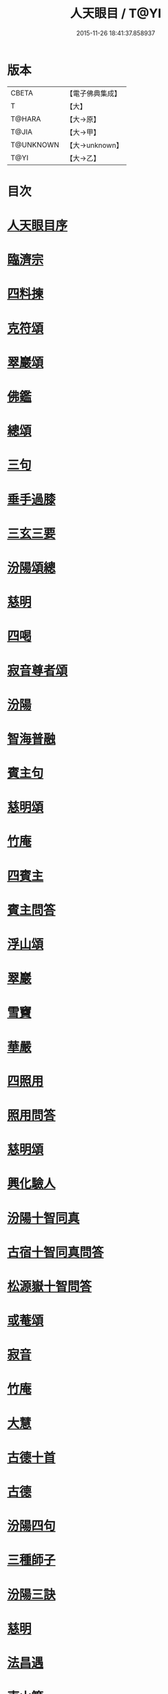 #+TITLE: 人天眼目 / T@YI
#+DATE: 2015-11-26 18:41:37.858937
* 版本
 |     CBETA|【電子佛典集成】|
 |         T|【大】     |
 |    T@HARA|【大→原】   |
 |     T@JIA|【大→甲】   |
 | T@UNKNOWN|【大→unknown】|
 |      T@YI|【大→乙】   |

* 目次
* [[file:KR6q0081_001.txt::001-0300a3][人天眼目序]]
* [[file:KR6q0081_001.txt::001-0300a24][臨濟宗]]
* [[file:KR6q0081_001.txt::0300b6][四料揀]]
* [[file:KR6q0081_001.txt::0300b24][克符頌]]
* [[file:KR6q0081_001.txt::0301a28][翠巖頌]]
* [[file:KR6q0081_001.txt::0301b8][佛鑑]]
* [[file:KR6q0081_001.txt::0301b17][總頌]]
* [[file:KR6q0081_001.txt::0301b20][三句]]
* [[file:KR6q0081_001.txt::0301c4][垂手過膝]]
* [[file:KR6q0081_001.txt::0301c24][三玄三要]]
* [[file:KR6q0081_001.txt::0302a17][汾陽頌總]]
* [[file:KR6q0081_001.txt::0302b3][慈明]]
* [[file:KR6q0081_001.txt::0302b22][四喝]]
* [[file:KR6q0081_001.txt::0302b27][寂音尊者頌]]
* [[file:KR6q0081_001.txt::0302c11][汾陽]]
* [[file:KR6q0081_001.txt::0302c20][智海普融]]
* [[file:KR6q0081_001.txt::0302c29][賓主句]]
* [[file:KR6q0081_001.txt::0303a9][慈明頌]]
* [[file:KR6q0081_001.txt::0303a12][竹庵]]
* [[file:KR6q0081_001.txt::0303a15][四賓主]]
* [[file:KR6q0081_001.txt::0303b2][賓主問答]]
* [[file:KR6q0081_001.txt::0303b27][浮山頌]]
* [[file:KR6q0081_001.txt::0303c7][翠巖]]
* [[file:KR6q0081_001.txt::0303c16][雪竇]]
* [[file:KR6q0081_001.txt::0303c23][華嚴]]
* [[file:KR6q0081_001.txt::0304a10][四照用]]
* [[file:KR6q0081_001.txt::0304b6][照用問答]]
* [[file:KR6q0081_001.txt::0304c8][慈明頌]]
* [[file:KR6q0081_001.txt::0304c17][興化驗人]]
* [[file:KR6q0081_001.txt::0304c22][汾陽十智同真]]
* [[file:KR6q0081_001.txt::0305a24][古宿十智同真問答]]
* [[file:KR6q0081_001.txt::0306a15][松源嶽十智問答]]
* [[file:KR6q0081_001.txt::0306a25][或菴頌]]
* [[file:KR6q0081_001.txt::0306a28][寂音]]
* [[file:KR6q0081_001.txt::0306b3][竹庵]]
* [[file:KR6q0081_001.txt::0306b6][大慧]]
* [[file:KR6q0081_001.txt::0306b9][古德十首]]
* [[file:KR6q0081_001.txt::0306c3][古德]]
* [[file:KR6q0081_002.txt::002-0306c11][汾陽四句]]
* [[file:KR6q0081_002.txt::0307a5][三種師子]]
* [[file:KR6q0081_002.txt::0307a13][汾陽三訣]]
* [[file:KR6q0081_002.txt::0307a23][慈明]]
* [[file:KR6q0081_002.txt::0307b1][法昌遇]]
* [[file:KR6q0081_002.txt::0307b8][東山簡]]
* [[file:KR6q0081_002.txt::0307b12][安住京]]
* [[file:KR6q0081_002.txt::0307b19][汾陽三句]]
* [[file:KR6q0081_002.txt::0307b26][翠巖真答]]
* [[file:KR6q0081_002.txt::0307c3][汾陽十八問]]
* [[file:KR6q0081_002.txt::0308a26][九帶]]
* [[file:KR6q0081_002.txt::0308b1][佛正法眼藏帶]]
* [[file:KR6q0081_002.txt::0308b16][大圓智頌]]
* [[file:KR6q0081_002.txt::0308b18][大慧杲]]
* [[file:KR6q0081_002.txt::0308b23][佛法藏帶]]
* [[file:KR6q0081_002.txt::0308c17][大圓頌]]
* [[file:KR6q0081_002.txt::0309a2][大慧]]
* [[file:KR6q0081_002.txt::0309a7][理貫帶]]
* [[file:KR6q0081_002.txt::0309a15][大圓頌]]
* [[file:KR6q0081_002.txt::0309a17][大慧]]
* [[file:KR6q0081_002.txt::0309a22][事貫帶]]
* [[file:KR6q0081_002.txt::0309a28][大圓頌]]
* [[file:KR6q0081_002.txt::0309b1][大慧]]
* [[file:KR6q0081_002.txt::0309b6][理事縱橫帶]]
* [[file:KR6q0081_002.txt::0309b12][大圓]]
* [[file:KR6q0081_002.txt::0309b14][大慧]]
* [[file:KR6q0081_002.txt::0309b19][屈曲垂帶]]
* [[file:KR6q0081_002.txt::0309c1][大圓頌]]
* [[file:KR6q0081_002.txt::0309c3][大慧]]
* [[file:KR6q0081_002.txt::0309c8][妙叶兼帶]]
* [[file:KR6q0081_002.txt::0309c16][大圓頌]]
* [[file:KR6q0081_002.txt::0309c18][大慧]]
* [[file:KR6q0081_002.txt::0309c23][金鍼雙鎖帶]]
* [[file:KR6q0081_002.txt::0309c29][大圓頌]]
* [[file:KR6q0081_002.txt::0310a2][大慧]]
* [[file:KR6q0081_002.txt::0310a7][平懷常實帶]]
* [[file:KR6q0081_002.txt::0310a24][大圓頌]]
* [[file:KR6q0081_002.txt::0310a26][大慧]]
* [[file:KR6q0081_002.txt::0310b9][黃龍三關]]
* [[file:KR6q0081_002.txt::0310b27][真淨文頌]]
* [[file:KR6q0081_002.txt::0310c5][景福順]]
* [[file:KR6q0081_002.txt::0310c11][南堂靜]]
* [[file:KR6q0081_002.txt::0310c18][圓悟勤]]
* [[file:KR6q0081_002.txt::0311a5][湛堂準]]
* [[file:KR6q0081_002.txt::0311a9][海印信]]
* [[file:KR6q0081_002.txt::0311a14][萬庵]]
* [[file:KR6q0081_002.txt::0311a21][南堂辨驗十問]]
* [[file:KR6q0081_002.txt::0311b7][臨濟門庭]]
* [[file:KR6q0081_002.txt::0311c4][要訣]]
* [[file:KR6q0081_002.txt::0311c19][古德綱宗頌]]
* [[file:KR6q0081_002.txt::0311c24][雲門宗]]
* [[file:KR6q0081_002.txt::0312a6][三句]]
* [[file:KR6q0081_002.txt::0312a13][普安道頌三句]]
* [[file:KR6q0081_002.txt::0312a20][翠巖真]]
* [[file:KR6q0081_002.txt::0312a27][問答]]
* [[file:KR6q0081_002.txt::0312b14][抽顧]]
* [[file:KR6q0081_002.txt::0312b20][北塔祚頌]]
* [[file:KR6q0081_002.txt::0312b23][真淨文]]
* [[file:KR6q0081_002.txt::0312b25][又關棙子]]
* [[file:KR6q0081_002.txt::0312b28][一字關]]
* [[file:KR6q0081_002.txt::0312c13][綱宗偈]]
* [[file:KR6q0081_002.txt::0312c21][機緣]]
* [[file:KR6q0081_002.txt::0313a5][巴陵三句]]
* [[file:KR6q0081_002.txt::0313a11][雪竇頌提婆宗]]
* [[file:KR6q0081_002.txt::0313a15][又頌吹毛劍]]
* [[file:KR6q0081_002.txt::0313a19][湛堂準頌祖意教意]]
* [[file:KR6q0081_002.txt::0313a22][雲門門庭]]
* [[file:KR6q0081_002.txt::0313b5][要訣]]
* [[file:KR6q0081_002.txt::0313b26][古德綱宗頌]]
* [[file:KR6q0081_003.txt::003-0313c7][曹洞宗]]
* [[file:KR6q0081_003.txt::003-0313c16][五位君臣]]
* [[file:KR6q0081_003.txt::0314a11][大陽頌]]
* [[file:KR6q0081_003.txt::0314a24][問答]]
* [[file:KR6q0081_003.txt::0314b23][寂音正五位之訛]]
* [[file:KR6q0081_003.txt::0314b29][五位序]]
* [[file:KR6q0081_003.txt::0314c8][五位頌]]
* [[file:KR6q0081_003.txt::0314c19][克符道者]]
* [[file:KR6q0081_003.txt::0315a6][汾陽昭]]
* [[file:KR6q0081_003.txt::0315a21][慈明總頌]]
* [[file:KR6q0081_003.txt::0315a26][浮山遠]]
* [[file:KR6q0081_003.txt::0315b8][草堂清]]
* [[file:KR6q0081_003.txt::0315b19][宏智覺]]
* [[file:KR6q0081_003.txt::0315c1][自得暉]]
* [[file:KR6q0081_003.txt::0315c12][明安五位賓主]]
* [[file:KR6q0081_003.txt::0315c19][洞山功勳五位]]
* [[file:KR6q0081_003.txt::0316a25][功勳問答]]
* [[file:KR6q0081_003.txt::0316b6][曹山五位君臣圖]]
* [[file:KR6q0081_003.txt::0316b19][五位功勳圖]]
* [[file:KR6q0081_003.txt::0316b26][石霜答五位王子]]
* [[file:KR6q0081_003.txt::0316c17][五位王子頌]]
* [[file:KR6q0081_003.txt::0316c18][誑生]]
* [[file:KR6q0081_003.txt::0317a7][朝生]]
* [[file:KR6q0081_003.txt::0317a16][末生]]
* [[file:KR6q0081_003.txt::0317a25][化生]]
* [[file:KR6q0081_003.txt::0317b5][內生]]
* [[file:KR6q0081_003.txt::0317b14][善權志五位王子頌]]
** [[file:KR6q0081_003.txt::0317b15][誕生]]
** [[file:KR6q0081_003.txt::0317b18][朝生]]
** [[file:KR6q0081_003.txt::0317b21][末生]]
** [[file:KR6q0081_003.txt::0317b24][化生]]
** [[file:KR6q0081_003.txt::0317b27][內生]]
* [[file:KR6q0081_003.txt::0317b30][永嘉欽功勳五位]]
* [[file:KR6q0081_003.txt::0317c11][寂音說王種內紹外紹]]
* [[file:KR6q0081_003.txt::0317c21][曹山三種墮]]
* [[file:KR6q0081_003.txt::0318a27][正命食]]
* [[file:KR6q0081_003.txt::0318b15][不斷聲色墮隨墮尊貴墮]]
* [[file:KR6q0081_003.txt::0318b30][寂音三墮頌]]
* [[file:KR6q0081_003.txt::0318c7][百丈端]]
* [[file:KR6q0081_003.txt::0318c14][一披毛戴角隨䫫自在]]
* [[file:KR6q0081_003.txt::0318c17][二見色聞聲隨處自在]]
* [[file:KR6q0081_003.txt::0318c20][三禮絕百僚尊貴自在]]
* [[file:KR6q0081_003.txt::0318c23][總頌]]
* [[file:KR6q0081_003.txt::0319a3][三種滲漏]]
* [[file:KR6q0081_003.txt::0319a25][泐潭照三滲漏頌]]
* [[file:KR6q0081_003.txt::0319b3][洞山三路接人]]
* [[file:KR6q0081_003.txt::0319b11][曹山三種綱要頌]]
* [[file:KR6q0081_003.txt::0319b17][明安三句]]
* [[file:KR6q0081_003.txt::0319b24][琅瑘覺答三句]]
* [[file:KR6q0081_003.txt::0319c3][曹山四禁語]]
* [[file:KR6q0081_003.txt::0319c6][門風偈]]
* [[file:KR6q0081_003.txt::0319c7][妙唱不干舌]]
* [[file:KR6q0081_003.txt::0319c14][死蛇驚出草]]
* [[file:KR6q0081_003.txt::0320a1][解針枯骨吟]]
* [[file:KR6q0081_003.txt::0320a8][銕鋸舞三臺]]
* [[file:KR6q0081_003.txt::0320a15][古今無間]]
* [[file:KR6q0081_003.txt::0320a18][五轉位]]
* [[file:KR6q0081_003.txt::0320a19][匣內青蛇吼]]
* [[file:KR6q0081_003.txt::0320a22][金針去復來]]
* [[file:KR6q0081_003.txt::0320a25][秦宮照膽寒]]
* [[file:KR6q0081_003.txt::0320a28][五天銀燭輝]]
* [[file:KR6q0081_003.txt::0320b2][深巖藏白額]]
* [[file:KR6q0081_003.txt::0320b5][曹洞機]]
* [[file:KR6q0081_003.txt::0320b8][宗旨]]
* [[file:KR6q0081_003.txt::0320b11][古德分三種功勳]]
** [[file:KR6q0081_003.txt::0320b12][正位一色]]
** [[file:KR6q0081_003.txt::0320b15][大功一色]]
** [[file:KR6q0081_003.txt::0320b18][今時一色]]
* [[file:KR6q0081_003.txt::0320b21][宏智四借頌]]
** [[file:KR6q0081_003.txt::0320b22][借功明位]]
** [[file:KR6q0081_003.txt::0320b25][借位明功]]
** [[file:KR6q0081_003.txt::0320b28][借借不借借]]
** [[file:KR6q0081_003.txt::0320c2][全超不借借]]
* [[file:KR6q0081_003.txt::0320c5][曹洞門庭]]
* [[file:KR6q0081_003.txt::0320c21][要訣]]
* [[file:KR6q0081_003.txt::0321a9][古德綱宗頌]]
* [[file:KR6q0081_003.txt::0321a15][寶鏡三昧]]
* [[file:KR6q0081_004.txt::004-0321b14][溈仰宗]]
* [[file:KR6q0081_004.txt::004-0321b19][三種生]]
* [[file:KR6q0081_004.txt::004-0321b29][想生頌]]
* [[file:KR6q0081_004.txt::0321c3][相生]]
* [[file:KR6q0081_004.txt::0321c6][流注生]]
* [[file:KR6q0081_004.txt::0321c9][圓相因起]]
* [[file:KR6q0081_004.txt::0322a7][暗機]]
* [[file:KR6q0081_004.txt::0322a24][義海]]
* [[file:KR6q0081_004.txt::0322b12][五冠了悟和尚與仰山立玄問玄答]]
* [[file:KR6q0081_004.txt::0322b29][辨第八識]]
* [[file:KR6q0081_004.txt::0323a17][仰山臨終付法偈]]
* [[file:KR6q0081_004.txt::0323a20][龍潭智演為四頌]]
* [[file:KR6q0081_004.txt::0323a29][三燃燈]]
* [[file:KR6q0081_004.txt::0323b9][古德頌]]
* [[file:KR6q0081_004.txt::0323b16][三照語]]
* [[file:KR6q0081_004.txt::0323b23][溈仰門庭]]
* [[file:KR6q0081_004.txt::0323c6][要訣]]
* [[file:KR6q0081_004.txt::0323c19][古德綱宗頌]]
* [[file:KR6q0081_004.txt::0323c24][法眼宗]]
* [[file:KR6q0081_004.txt::0324a3][華嚴六相義]]
* [[file:KR6q0081_004.txt::0324a8][六相義頌]]
* [[file:KR6q0081_004.txt::0324a13][論華嚴六相義]]
* [[file:KR6q0081_004.txt::0324b16][即物契神頌]]
* [[file:KR6q0081_004.txt::0324b19][示機]]
* [[file:KR6q0081_004.txt::0324b21][毘盧頂上]]
* [[file:KR6q0081_004.txt::0324b24][迦葉門前]]
* [[file:KR6q0081_004.txt::0324b27][三界惟心]]
* [[file:KR6q0081_004.txt::0324c1][萬法惟識]]
* [[file:KR6q0081_004.txt::0324c4][總]]
* [[file:KR6q0081_004.txt::0324c7][韶國師宗風]]
* [[file:KR6q0081_004.txt::0324c9][韶國師四料揀]]
* [[file:KR6q0081_004.txt::0324c10][聞聞]]
* [[file:KR6q0081_004.txt::0324c15][聞不聞]]
* [[file:KR6q0081_004.txt::0324c20][不聞聞]]
* [[file:KR6q0081_004.txt::0324c25][不聞不聞]]
* [[file:KR6q0081_004.txt::0325a1][法眼門庭]]
* [[file:KR6q0081_004.txt::0325a8][要訣]]
* [[file:KR6q0081_004.txt::0325a19][古德綱宗頌]]
* [[file:KR6q0081_005.txt::005-0325b4][宗門雜錄]]
* [[file:KR6q0081_005.txt::005-0325b5][拈花]]
* [[file:KR6q0081_005.txt::005-0325b16][三身]]
* [[file:KR6q0081_005.txt::0325c8][四智]]
* [[file:KR6q0081_005.txt::0326a9][眼耳鼻舌身意　六根　六塵　六識五識轉成所作智]]
* [[file:KR6q0081_005.txt::0326a25][第七末那識轉平等性智]]
* [[file:KR6q0081_005.txt::0326b18][八阿賴耶識轉大圓鏡智]]
* [[file:KR6q0081_005.txt::0326c22][第九阿陀那識]]
* [[file:KR6q0081_005.txt::0327a14][石頭參同契]]
* [[file:KR6q0081_005.txt::0327b18][五問]]
* [[file:KR6q0081_005.txt::0328b12][覺夢堂重校五家宗派序]]
* [[file:KR6q0081_006.txt::006-0328c26][宗門雜錄]]
** [[file:KR6q0081_006.txt::006-0328c27][巖頭三句]]
** [[file:KR6q0081_006.txt::0329a10][汾陽五門句]]
** [[file:KR6q0081_006.txt::0329a26][肇論四不遷]]
** [[file:KR6q0081_006.txt::0329a29][巖頭四藏鋒]]
** [[file:KR6q0081_006.txt::0329b6][古德頌附達觀頴]]
** [[file:KR6q0081_006.txt::0329b23][宗門三印]]
** [[file:KR6q0081_006.txt::0329c1][雪竇顯頌]]
** [[file:KR6q0081_006.txt::0329c8][黃檗初]]
** [[file:KR6q0081_006.txt::0329c15][雲峯悅]]
** [[file:KR6q0081_006.txt::0329c19][三朝王子]]
** [[file:KR6q0081_006.txt::0330a6][汾陽頌]]
** [[file:KR6q0081_006.txt::0330a9][南明慎和尚師子話]]
** [[file:KR6q0081_006.txt::0330a14][南明頌]]
** [[file:KR6q0081_006.txt::0330a21][長蘆祖印福寶劍話]]
** [[file:KR6q0081_006.txt::0330a27][智門祚蓮花語]]
** [[file:KR6q0081_006.txt::0330b6][雪竇頌]]
** [[file:KR6q0081_006.txt::0330b9][風穴沼古鏡話]]
** [[file:KR6q0081_006.txt::0330b15][五祖演僊陀婆話]]
** [[file:KR6q0081_006.txt::0330b21][鏡清問風穴六刮]]
** [[file:KR6q0081_006.txt::0330c6][五宗問答]]
** [[file:KR6q0081_006.txt::0331a3][寶鋒慈鑒頌]]
** [[file:KR6q0081_006.txt::0331a14][圓悟五家宗要]]
** [[file:KR6q0081_006.txt::0331b3][楊無為頌]]
** [[file:KR6q0081_006.txt::0331b13][三種法界]]
** [[file:KR6q0081_006.txt::0331b20][五眼]]
** [[file:KR6q0081_006.txt::0331b26][三寶]]
** [[file:KR6q0081_006.txt::0331c1][拄杖話]]
** [[file:KR6q0081_006.txt::0331c5][句意]]
** [[file:KR6q0081_006.txt::0331c10][六祖問答]]
** [[file:KR6q0081_006.txt::0331c21][十無問答]]
** [[file:KR6q0081_006.txt::0332a2][一喝分五教]]
** [[file:KR6q0081_006.txt::0332b6][禪林方語]]
** [[file:KR6q0081_006.txt::0333a19][真性偈]]
* [[file:KR6q0081_006.txt::0333b12][大元延祐重刊人天眼目後序]]
* [[file:KR6q0081_006.txt::0333c10][龍潭考]]
* [[file:KR6q0081_006.txt::0334b9][重修人天眼目集後序]]
* [[file:KR6q0081_006.txt::0334b29][挂堂叟瓊林記]]
* [[file:KR6q0081_006.txt::0334c11][諸祖之頌¶]]
** [[file:KR6q0081_006.txt::0334c11][初祖]]
** [[file:KR6q0081_006.txt::0334c14][二祖]]
** [[file:KR6q0081_006.txt::0334c17][三祖]]
** [[file:KR6q0081_006.txt::0334c20][四祖]]
** [[file:KR6q0081_006.txt::0334c23][五祖]]
** [[file:KR6q0081_006.txt::0334c26][六祖]]
** [[file:KR6q0081_006.txt::0334c29][北宗]]
** [[file:KR6q0081_006.txt::0335a3][栽松道者]]
** [[file:KR6q0081_006.txt::0335a6][牛頭]]
** [[file:KR6q0081_006.txt::0335a9][永嘉]]
** [[file:KR6q0081_006.txt::0335a12][雲門]]
** [[file:KR6q0081_006.txt::0335a15][雪竇]]
** [[file:KR6q0081_006.txt::0335a18][天衣]]
** [[file:KR6q0081_006.txt::0335a21][大陽]]
** [[file:KR6q0081_006.txt::0335a24][投子]]
** [[file:KR6q0081_006.txt::0335a27][雲峯]]
** [[file:KR6q0081_006.txt::0335b1][黃龍]]
** [[file:KR6q0081_006.txt::0335b4][白雲]]
* [[file:KR6q0081_006.txt::0335b9][鼓山珪十無頌]]
** [[file:KR6q0081_006.txt::0335b10][無影樹]]
** [[file:KR6q0081_006.txt::0335b15][無孔鎚]]
** [[file:KR6q0081_006.txt::0335b20][無孔笛]]
** [[file:KR6q0081_006.txt::0335b25][無縫塔]]
** [[file:KR6q0081_006.txt::0335c1][無底籃]]
** [[file:KR6q0081_006.txt::0335c6][無鬚鎖]]
** [[file:KR6q0081_006.txt::0335c11][無星秤]]
** [[file:KR6q0081_006.txt::0335c16][無底鉢]]
** [[file:KR6q0081_006.txt::0335c21][無絃琴]]
** [[file:KR6q0081_006.txt::0335c26][無底船]]
* [[file:KR6q0081_006.txt::0336a2][五家要括]]
** [[file:KR6q0081_006.txt::0336a3][曹洞]]
** [[file:KR6q0081_006.txt::0336a6][溈仰]]
** [[file:KR6q0081_006.txt::0336a9][曹洞]]
** [[file:KR6q0081_006.txt::0336a12][雲門]]
** [[file:KR6q0081_006.txt::0336a15][法眼]]
* 卷
** [[file:KR6q0081_001.txt][人天眼目 1]]
** [[file:KR6q0081_002.txt][人天眼目 2]]
** [[file:KR6q0081_003.txt][人天眼目 3]]
** [[file:KR6q0081_004.txt][人天眼目 4]]
** [[file:KR6q0081_005.txt][人天眼目 5]]
** [[file:KR6q0081_006.txt][人天眼目 6]]
